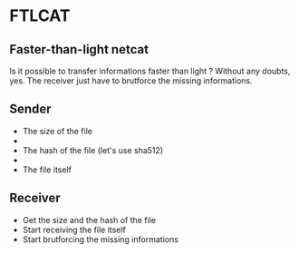 * FTLCAT
** Faster-than-light netcat
Is it possible to transfer informations faster than light ?
Without any doubts, yes.
The receiver just have to brutforce the missing informations.
** Sender
- The size of the file
- \n
- The hash of the file (let's use sha512)
- \n
- The file itself
** Receiver
- Get the size and the hash of the file
- Start receiving the file itself
- Start brutforcing the missing informations
